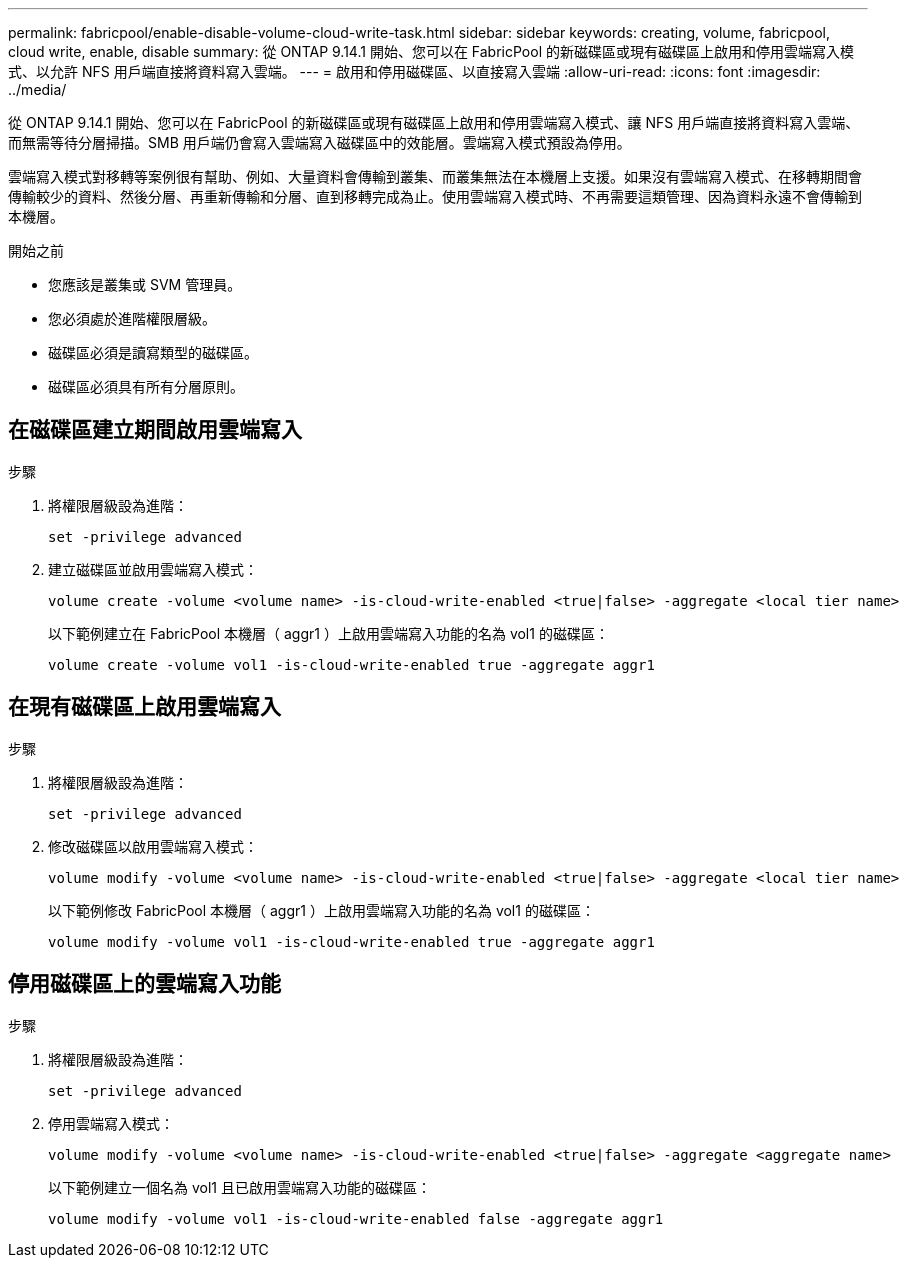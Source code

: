 ---
permalink: fabricpool/enable-disable-volume-cloud-write-task.html 
sidebar: sidebar 
keywords: creating, volume, fabricpool, cloud write, enable, disable 
summary: 從 ONTAP 9.14.1 開始、您可以在 FabricPool 的新磁碟區或現有磁碟區上啟用和停用雲端寫入模式、以允許 NFS 用戶端直接將資料寫入雲端。 
---
= 啟用和停用磁碟區、以直接寫入雲端
:allow-uri-read: 
:icons: font
:imagesdir: ../media/


[role="lead"]
從 ONTAP 9.14.1 開始、您可以在 FabricPool 的新磁碟區或現有磁碟區上啟用和停用雲端寫入模式、讓 NFS 用戶端直接將資料寫入雲端、而無需等待分層掃描。SMB 用戶端仍會寫入雲端寫入磁碟區中的效能層。雲端寫入模式預設為停用。

雲端寫入模式對移轉等案例很有幫助、例如、大量資料會傳輸到叢集、而叢集無法在本機層上支援。如果沒有雲端寫入模式、在移轉期間會傳輸較少的資料、然後分層、再重新傳輸和分層、直到移轉完成為止。使用雲端寫入模式時、不再需要這類管理、因為資料永遠不會傳輸到本機層。

.開始之前
* 您應該是叢集或 SVM 管理員。
* 您必須處於進階權限層級。
* 磁碟區必須是讀寫類型的磁碟區。
* 磁碟區必須具有所有分層原則。




== 在磁碟區建立期間啟用雲端寫入

.步驟
. 將權限層級設為進階：
+
[source, cli]
----
set -privilege advanced
----
. 建立磁碟區並啟用雲端寫入模式：
+
[source, cli]
----
volume create -volume <volume name> -is-cloud-write-enabled <true|false> -aggregate <local tier name>
----
+
以下範例建立在 FabricPool 本機層（ aggr1 ）上啟用雲端寫入功能的名為 vol1 的磁碟區：

+
[listing]
----
volume create -volume vol1 -is-cloud-write-enabled true -aggregate aggr1
----




== 在現有磁碟區上啟用雲端寫入

.步驟
. 將權限層級設為進階：
+
[source, cli]
----
set -privilege advanced
----
. 修改磁碟區以啟用雲端寫入模式：
+
[source, cli]
----
volume modify -volume <volume name> -is-cloud-write-enabled <true|false> -aggregate <local tier name>
----
+
以下範例修改 FabricPool 本機層（ aggr1 ）上啟用雲端寫入功能的名為 vol1 的磁碟區：

+
[listing]
----
volume modify -volume vol1 -is-cloud-write-enabled true -aggregate aggr1
----




== 停用磁碟區上的雲端寫入功能

.步驟
. 將權限層級設為進階：
+
[source, cli]
----
set -privilege advanced
----
. 停用雲端寫入模式：
+
[source, cli]
----
volume modify -volume <volume name> -is-cloud-write-enabled <true|false> -aggregate <aggregate name>
----
+
以下範例建立一個名為 vol1 且已啟用雲端寫入功能的磁碟區：

+
[listing]
----
volume modify -volume vol1 -is-cloud-write-enabled false -aggregate aggr1
----

